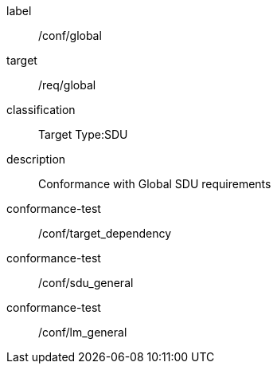
[conformance_class]
====
[%metadata]
label:: /conf/global
target:: /req/global
classification:: Target Type:SDU
description:: Conformance with Global SDU requirements

conformance-test:: /conf/target_dependency
conformance-test:: /conf/sdu_general
conformance-test:: /conf/lm_general
====
